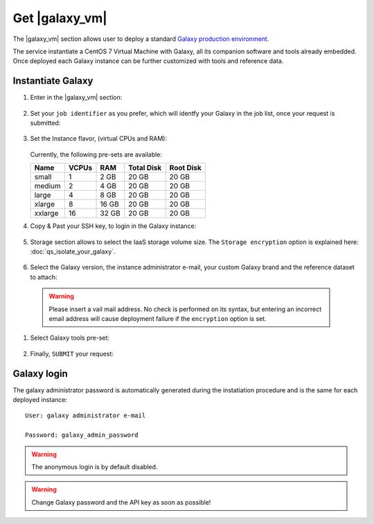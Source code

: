 Get |galaxy_vm|
===============

The |galaxy_vm| section allows user to deploy a standard `Galaxy production environment <https://docs.galaxyproject.org/en/latest/admin/production.html>`_.

The service instantiate a CentOS 7 Virtual Machine with Galaxy, all its companion software and tools already embedded. Once deployed each Galaxy instance can be further customized with tools and reference data.

.. seealso::

   For a detailed descreption of all Web UI options see section: :doc:`feat_options`.

.. seealso::

   To login into the portal see section: :doc:`feat_auth`.

Instantiate Galaxy
------------------

#. Enter in the |galaxy_vm| section:

   .. figure:: _static/qs_galaxy_vm/qs_galaxy_main.png
      :scale: 40 %
      :align: center
      :alt: Galaxy express main window

#. Set your ``job identifier`` as you prefer, which will identfy your Galaxy in the job list, once your request is submitted:

   .. figure:: _static/qs_galaxy_vm/qs_galaxy_JobID.png
      :scale: 30 %
      :align: center
      :alt: Virtual hardware configuration

#. Set the Instance flavor, (virtual CPUs and RAM):

   .. figure:: _static/qs_galaxy_vm/qs_galaxy_VirtualHardware.png
      :scale: 25 %
      :align: center
      :alt: Virtual hardware configuration

   Currently, the following pre-sets are available:

   =========  =======  =======  =============  =============
   Name       VCPUs    RAM      Total Disk     Root Disk
   =========  =======  =======  =============  =============
   small      1        2 GB     20 GB          20 GB
   medium     2        4 GB     20 GB          20 GB
   large      4        8 GB     20 GB          20 GB
   xlarge     8        16 GB    20 GB          20 GB
   xxlarge    16       32 GB    20 GB          20 GB
   =========  =======  =======  =============  =============

#. Copy & Past your SSH key, to login in the Galaxy instance:

   .. figure:: _static/qs_galaxy_vm/qs_galaxy_SSHkey.png
      :scale: 25 %
      :align: center
      :alt: SSH public key injection

#. Storage section allows to select the IaaS storage volume size. The ``Storage encryption`` option is explained here: :doc:`qs_isolate_your_galaxy`.

   .. figure:: _static/qs_galaxy_vm/qs_galaxy_Storage.png
      :scale: 25 %
      :align: center
      :alt: Galaxy express Storage section

#. Select the Galaxy version, the instance administrator e-mail, your custom Galaxy brand and the reference dataset to attach:

   .. figure:: _static/qs_galaxy_vm/qs_galaxy_GalaxyConfig.png
     :scale: 25 %
     :align: center
     :alt: Galaxy express Galxy configuration section

  .. Warning::

     Please insert a vail mail address. No check is performed on its syntax, but entering an incorrect email address will cause deployment failure if the ``encryption`` option is set.

#. Select Galaxy tools pre-set:

   .. figure:: _static/qs_galaxy_vm/qs_galaxy_Tools.png 
      :scale: 25 %
      :align: center
      :alt: Galaxy express Tools section

#. Finally, ``SUBMIT`` your request:

   .. figure:: _static/qs_galaxy_vm/qs_galaxy_submit.png
      :scale: 25 %
      :align: center
      :alt: Galaxy express submit request

   .. figure:: _static/qs_galaxy_vm/qs_galaxy_done.png
      :scale: 100 %
      :align: center
      :alt: Galaxy express deployed instance

Galaxy login
------------
The galaxy administrator password is automatically generated during the instatiation procedure and is the same for each deployed instance:

::

  User: galaxy administrator e-mail

  Password: galaxy_admin_password

.. Warning::

   The anonymous login is by default disabled.

.. Warning::

   Change Galaxy password and the API key as soon as possible!
